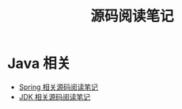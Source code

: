 #+TITLE:      源码阅读笔记

* Java 相关
  + [[file:spring/README.org][Spring 相关源码阅读笔记]]
  + [[file:jdk/README.org][JDK 相关源码阅读笔记]]
    
